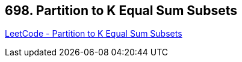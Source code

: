 == 698. Partition to K Equal Sum Subsets

https://leetcode.com/problems/partition-to-k-equal-sum-subsets/[LeetCode - Partition to K Equal Sum Subsets]

